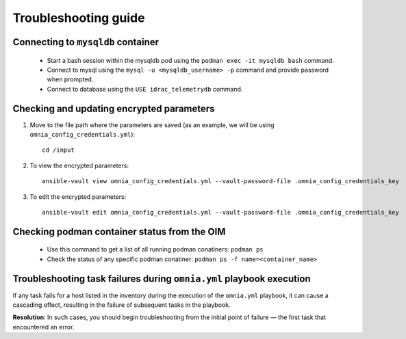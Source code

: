 ============================
Troubleshooting guide
============================

Connecting to ``mysqldb`` container
===================================

    * Start a bash session within the mysqldb pod using the ``podman exec -it mysqldb bash`` command.
    * Connect to mysql using the ``mysql -u <mysqldb_username> -p`` command and provide password when prompted.
    * Connect to database using the ``USE idrac_telemetrydb`` command.


Checking and updating encrypted parameters
=============================================

1. Move to the file path where the parameters are saved (as an example, we will be using ``omnia_config_credentials.yml``): ::

        cd /input

2. To view the encrypted parameters: ::

        ansible-vault view omnia_config_credentials.yml --vault-password-file .omnia_config_credentials_key


3. To edit the encrypted parameters: ::

        ansible-vault edit omnia_config_credentials.yml --vault-password-file .omnia_config_credentials_key


Checking podman container status from the OIM
===============================================
   
   * Use this command to get a list of all running podman conatiners: ``podman ps``
   * Check the status of any specific podman conatiner: ``podman ps -f name=<container_name>``


Troubleshooting task failures during ``omnia.yml`` playbook execution
========================================================================

If any task fails for a host listed in the inventory during the execution of the ``omnia.yml`` playbook, it can cause a cascading effect, resulting in the failure of subsequent tasks in the playbook.

**Resolution**: In such cases, you should begin troubleshooting from the initial point of failure — the first task that encountered an error.